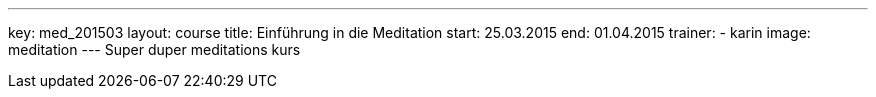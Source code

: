 ---
key: med_201503
layout: course
title: Einführung in die Meditation
start: 25.03.2015
end: 01.04.2015
trainer:
  - karin
image: meditation
---
Super duper meditations kurs